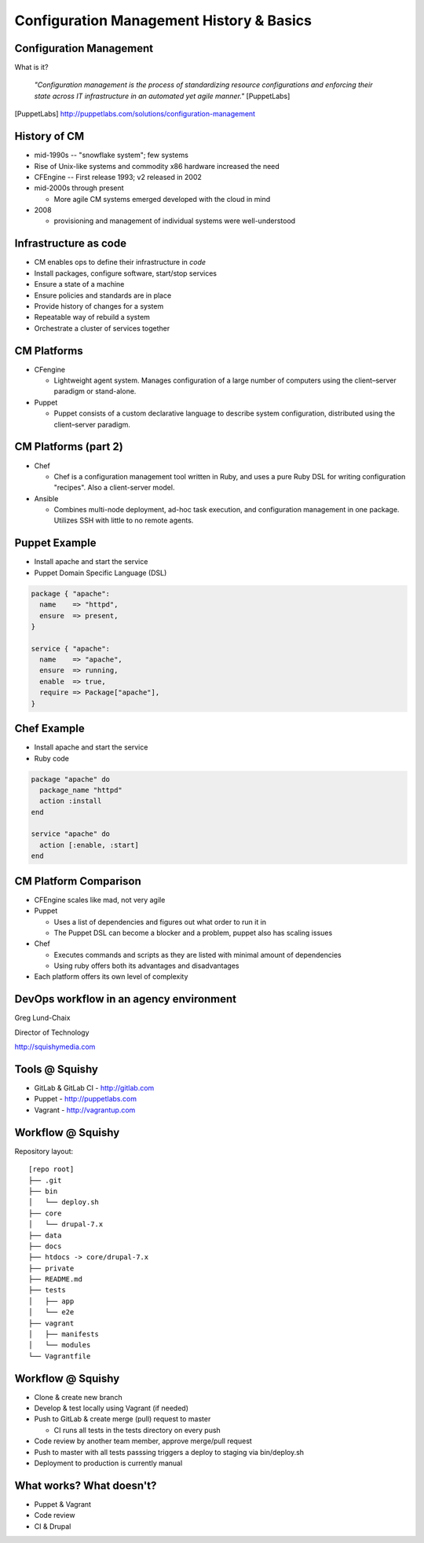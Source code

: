 .. _10_cfg_mgt:

Configuration Management History & Basics
=========================================

Configuration Management
------------------------

What is it?

    *"Configuration management is the process of standardizing resource
    configurations and enforcing their state across IT infrastructure in an
    automated yet agile manner."* [PuppetLabs]

.. [PuppetLabs] http://puppetlabs.com/solutions/configuration-management

History of CM
-------------

- mid-1990s -- "snowflake system"; few systems
- Rise of Unix-like systems and commodity x86 hardware increased the need
- CFEngine -- First release 1993; v2 released in 2002
- mid-2000s through present

  - More agile CM systems emerged developed with the cloud in mind

- 2008

  - provisioning and management of individual systems were well-understood

Infrastructure as code
----------------------

- CM enables ops to define their infrastructure in *code*
- Install packages, configure software, start/stop services
- Ensure a state of a machine
- Ensure policies and standards are in place
- Provide history of changes for a system
- Repeatable way of rebuild a system
- Orchestrate a cluster of services together

CM Platforms
------------

- CFengine

  - Lightweight agent system. Manages configuration of a large number of
    computers using the client–server paradigm or stand-alone.

- Puppet

  - Puppet consists of a custom declarative language to describe system
    configuration, distributed using the client–server paradigm.

CM Platforms (part 2)
---------------------

- Chef

  - Chef is a configuration management tool written in Ruby, and uses a pure
    Ruby DSL for writing configuration "recipes". Also a client-server model.

- Ansible

  - Combines multi-node deployment, ad-hoc task execution, and configuration
    management in one package. Utilizes SSH with little to no remote agents.

Puppet Example
--------------

- Install apache and start the service
- Puppet Domain Specific Language (DSL)

.. code-block:: puppet

  package { "apache":
    name    => "httpd",
    ensure  => present,
  }

  service { "apache":
    name    => "apache",
    ensure  => running,
    enable  => true,
    require => Package["apache"],
  }

Chef Example
------------

- Install apache and start the service
- Ruby code

.. code-block:: ruby

  package "apache" do
    package_name "httpd"
    action :install
  end

  service "apache" do
    action [:enable, :start]
  end

CM Platform Comparison
----------------------

- CFEngine scales like mad, not very agile
- Puppet

  - Uses a list of dependencies and figures out what order to run it in
  - The Puppet DSL can become a blocker and a problem, puppet also has scaling
    issues

- Chef

  - Executes commands and scripts as they are listed with minimal amount of
    dependencies
  - Using ruby offers both its advantages and disadvantages

- Each platform offers its own level of complexity

DevOps workflow in an agency environment
----------------------------------------

Greg Lund-Chaix

.. image:: ../_static/squishy.png

Director of Technology

http://squishymedia.com


Tools @ Squishy
---------------

* GitLab & GitLab CI - http://gitlab.com
* Puppet - http://puppetlabs.com
* Vagrant - http://vagrantup.com

Workflow @ Squishy
------------------

Repository layout:

.. rst-class:: codeblock-sm

::

  [repo root]
  ├── .git
  ├── bin
  │   └── deploy.sh
  ├── core
  │   └── drupal-7.x
  ├── data
  ├── docs
  ├── htdocs -> core/drupal-7.x
  ├── private
  ├── README.md
  ├── tests
  │   ├── app
  │   └── e2e
  ├── vagrant
  │   ├── manifests
  │   └── modules
  └── Vagrantfile

Workflow @ Squishy
------------------

* Clone & create new branch
* Develop & test locally using Vagrant (if needed)
* Push to GitLab & create merge (pull) request to master

  - CI runs all tests in the tests directory on every push

* Code review by another team member, approve merge/pull request
* Push to master with all tests passsing triggers a deploy to staging via bin/deploy.sh
* Deployment to production is currently manual

What works?  What doesn't?
--------------------------

* Puppet & Vagrant
* Code review
* CI & Drupal
